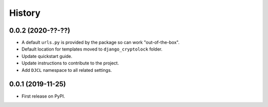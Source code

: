 .. :changelog:

History
-------

0.0.2 (2020-??-??)
++++++++++++++++++

* A default ``urls.py`` is provided by the package so can work "out-of-the-box".
* Default location for templates moved to ``django_cryptolock`` folder.
* Update quickstart guide.
* Update instructions to contribute to the project.
* Add ``DJCL`` namespace to all related settings.

0.0.1 (2019-11-25)
++++++++++++++++++

* First release on PyPI.
